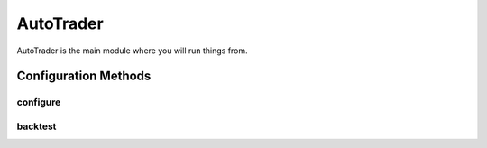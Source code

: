 AutoTrader
==========

AutoTrader is the main module where you will run things from.



Configuration Methods
----------------------

configure
^^^^^^^^^^
.. automethod:: autotrader.autotrader.AutoTrader.configure


backtest
^^^^^^^^^^
.. automethod:: autotrader.autotrader.AutoTrader.backtest
